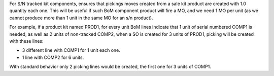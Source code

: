 For S/N tracked kit components, ensures that pickings moves created from a sale
kit product are created with 1.0 quantity each one. This will be useful if such
BoM component product will fire a MO, and we need 1 MO per unit (as we cannot
produce more than 1 unit in the same MO for an s/n product).

For example, if a product kit named PROD1, for every unit BoM lines indicate
that 1 unit of serial numbered COMP1 is needed, as well as 2 units of
non-tracked COMP2, when a SO is created for 3 units of PROD1, picking will be
created with these lines:

* 3 different line with COMP1 for 1 unit each one.
* 1 line with COMP2 for 6 units.

With standard behavior only 2 picking lines would be created, the first one
for 3 units of COMP1.
